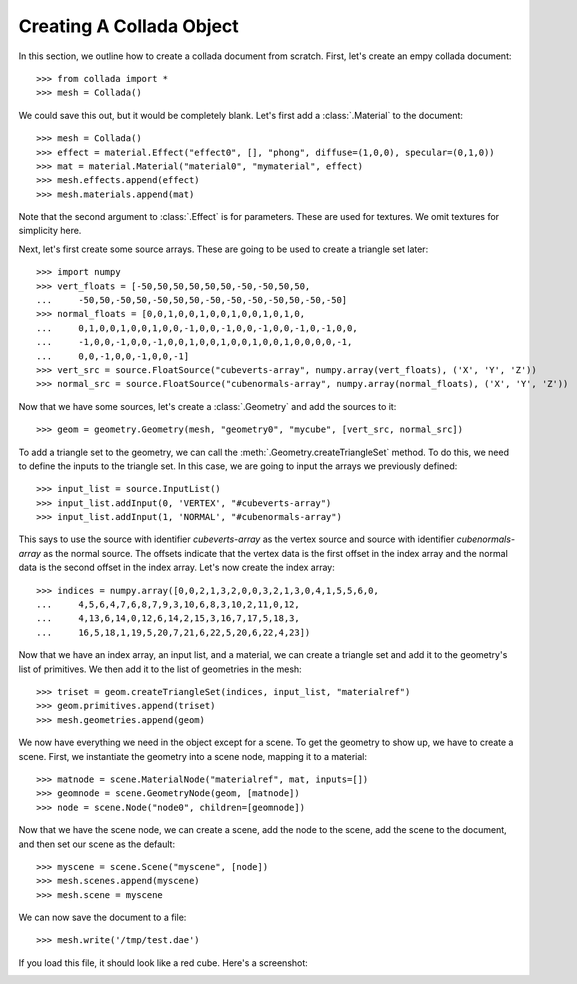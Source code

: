 Creating A Collada Object
=========================

In this section, we outline how to create a collada document from scratch.
First, let's create an empy collada document::

    >>> from collada import *
    >>> mesh = Collada()
    
We could save this out, but it would be completely blank. Let's first add
a :class:`.Material` to the document::

    >>> mesh = Collada()
    >>> effect = material.Effect("effect0", [], "phong", diffuse=(1,0,0), specular=(0,1,0))
    >>> mat = material.Material("material0", "mymaterial", effect)
    >>> mesh.effects.append(effect)
    >>> mesh.materials.append(mat)

Note that the second argument to :class:`.Effect` is for parameters. These
are used for textures. We omit textures for simplicity here.

Next, let's first create some source arrays. These are going to be used to
create a triangle set later::

    >>> import numpy
    >>> vert_floats = [-50,50,50,50,50,50,-50,-50,50,50,
    ...     -50,50,-50,50,-50,50,50,-50,-50,-50,-50,50,-50,-50]
    >>> normal_floats = [0,0,1,0,0,1,0,0,1,0,0,1,0,1,0,
    ...     0,1,0,0,1,0,0,1,0,0,-1,0,0,-1,0,0,-1,0,0,-1,0,-1,0,0,
    ...     -1,0,0,-1,0,0,-1,0,0,1,0,0,1,0,0,1,0,0,1,0,0,0,0,-1,
    ...     0,0,-1,0,0,-1,0,0,-1]
    >>> vert_src = source.FloatSource("cubeverts-array", numpy.array(vert_floats), ('X', 'Y', 'Z'))
    >>> normal_src = source.FloatSource("cubenormals-array", numpy.array(normal_floats), ('X', 'Y', 'Z'))

Now that we have some sources, let's create a :class:`.Geometry` and add
the sources to it::

    >>> geom = geometry.Geometry(mesh, "geometry0", "mycube", [vert_src, normal_src])

To add a triangle set to the geometry, we can call the :meth:`.Geometry.createTriangleSet`
method. To do this, we need to define the inputs to the triangle set. In this case, we
are going to input the arrays we previously defined::
        
    >>> input_list = source.InputList()
    >>> input_list.addInput(0, 'VERTEX', "#cubeverts-array")
    >>> input_list.addInput(1, 'NORMAL', "#cubenormals-array")

This says to use the source with identifier `cubeverts-array` as the vertex source
and source with identifier `cubenormals-array` as the normal source. The offsets
indicate that the vertex data is the first offset in the index array and the normal
data is the second offset in the index array. Let's now create the index array::
    
    >>> indices = numpy.array([0,0,2,1,3,2,0,0,3,2,1,3,0,4,1,5,5,6,0,
    ...     4,5,6,4,7,6,8,7,9,3,10,6,8,3,10,2,11,0,12,
    ...     4,13,6,14,0,12,6,14,2,15,3,16,7,17,5,18,3,
    ...     16,5,18,1,19,5,20,7,21,6,22,5,20,6,22,4,23])

Now that we have an index array, an input list, and a material, we can create a
triangle set and add it to the geometry's list of primitives. We then add it to
the list of geometries in the mesh::

    >>> triset = geom.createTriangleSet(indices, input_list, "materialref")
    >>> geom.primitives.append(triset)
    >>> mesh.geometries.append(geom)

We now have everything we need in the object except for a scene. To get the geometry
to show up, we have to create a scene. First, we instantiate the geometry into a scene
node, mapping it to a material::

    >>> matnode = scene.MaterialNode("materialref", mat, inputs=[])
    >>> geomnode = scene.GeometryNode(geom, [matnode])
    >>> node = scene.Node("node0", children=[geomnode])

Now that we have the scene node, we can create a scene, add the node to the scene,
add the scene to the document, and then set our scene as the default::

    >>> myscene = scene.Scene("myscene", [node])
    >>> mesh.scenes.append(myscene)
    >>> mesh.scene = myscene

We can now save the document to a file::

    >>> mesh.write('/tmp/test.dae')
    
If you load this file, it should look like a red cube. Here's a screenshot:

.. image:: cube.png
